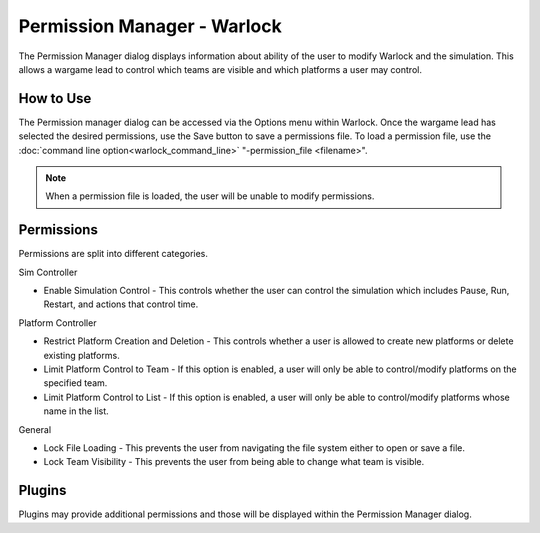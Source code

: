 .. ****************************************************************************
.. CUI
..
.. The Advanced Framework for Simulation, Integration, and Modeling (AFSIM)
..
.. The use, dissemination or disclosure of data in this file is subject to
.. limitation or restriction. See accompanying README and LICENSE for details.
.. ****************************************************************************

Permission Manager - Warlock
============================

.. image:: images/warlock_permission_manager.png

The Permission Manager dialog displays information about ability of the user to modify Warlock and the simulation.  This allows a wargame lead to control which teams are visible and which platforms a user may control.

How to Use
----------

The Permission manager dialog can be accessed via the Options menu within Warlock.  Once the wargame lead has selected the desired permissions, use the Save button to save a permissions file.  To load a permission file, use the :doc:`command line option<warlock_command_line>`  "-permission_file <filename>".  

.. note:: When a permission file is loaded, the user will be unable to modify permissions.

Permissions
-----------

Permissions are split into different categories.

Sim Controller

* Enable Simulation Control - This controls whether the user can control the simulation which includes Pause, Run, Restart, and actions that control time.

Platform Controller

* Restrict Platform Creation and Deletion - This controls whether a user is allowed to create new platforms or delete existing platforms.
* Limit Platform Control to Team - If this option is enabled, a user will only be able to control/modify platforms on the specified team.
* Limit Platform Control to List - If this option is enabled, a user will only be able to control/modify platforms whose name in the list.

General

* Lock File Loading - This prevents the user from navigating the file system either to open or save a file.
* Lock Team Visibility - This prevents the user from being able to change what team is visible.

Plugins
-------

Plugins may provide additional permissions and those will be displayed within the Permission Manager dialog.